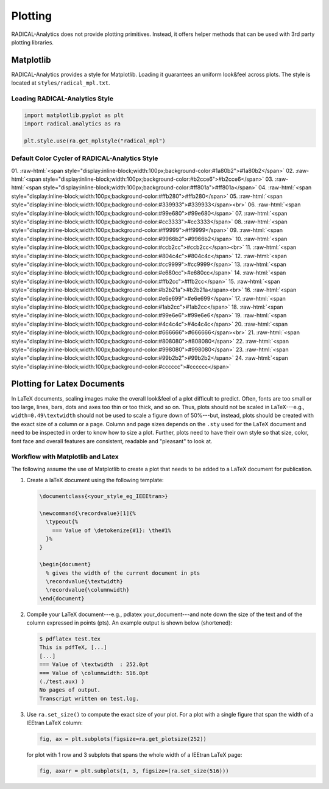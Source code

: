 .. _chapter_plotting:

Plotting
========

RADICAL-Analytics does not provide plotting primitives. Instead, it offers helper methods that can be used with 3rd party plotting libraries.

Matplotlib
----------

RADICAL-Analytics provides a style for Matplotlib. Loading it guarantees an uniform look&feel across plots. The style is located at ``styles/radical_mpl.txt``.

Loading RADICAL-Analytics Style
^^^^^^^^^^^^^^^^^^^^^^^^^^^^^^^
.. code-block:: python

    import matplotlib.pyplot as plt
    import radical.analytics as ra

    plt.style.use(ra.get_mplstyle("radical_mpl")

Default Color Cycler of RADICAL-Analytics Style
^^^^^^^^^^^^^^^^^^^^^^^^^^^^^^^^^^^^^^^^^^^^^^^
.. role:: raw-html(raw)
   :format: html

01. :raw-html:`<span style="display:inline-block;width:100px;background-color:#1a80b2">#1a80b2</span>`
02. :raw-html:`<span style="display:inline-block;width:100px;background-color:#b2cce6">#b2cce6</span>`
03. :raw-html:`<span style="display:inline-block;width:100px;background-color:#ff801a">#ff801a</span>`
04. :raw-html:`<span style="display:inline-block;width:100px;background-color:#ffb280">#ffb280</span>`
05. :raw-html:`<span style="display:inline-block;width:100px;background-color:#339933">#339933</span><br>`
06. :raw-html:`<span style="display:inline-block;width:100px;background-color:#99e680">#99e680</span>`
07. :raw-html:`<span style="display:inline-block;width:100px;background-color:#cc3333">#cc3333</span>`
08. :raw-html:`<span style="display:inline-block;width:100px;background-color:#ff9999">#ff9999</span>`
09. :raw-html:`<span style="display:inline-block;width:100px;background-color:#9966b2">#9966b2</span>`
10. :raw-html:`<span style="display:inline-block;width:100px;background-color:#ccb2cc">#ccb2cc</span><br>`
11. :raw-html:`<span style="display:inline-block;width:100px;background-color:#804c4c">#804c4c</span>`
12. :raw-html:`<span style="display:inline-block;width:100px;background-color:#cc9999">#cc9999</span>`
13. :raw-html:`<span style="display:inline-block;width:100px;background-color:#e680cc">#e680cc</span>`
14. :raw-html:`<span style="display:inline-block;width:100px;background-color:#ffb2cc">#ffb2cc</span>`
15. :raw-html:`<span style="display:inline-block;width:100px;background-color:#b2b21a">#b2b21a</span><br>`
16. :raw-html:`<span style="display:inline-block;width:100px;background-color:#e6e699">#e6e699</span>`
17. :raw-html:`<span style="display:inline-block;width:100px;background-color:#1ab2cc">#1ab2cc</span>`
18. :raw-html:`<span style="display:inline-block;width:100px;background-color:#99e6e6">#99e6e6</span>`
19. :raw-html:`<span style="display:inline-block;width:100px;background-color:#4c4c4c">#4c4c4c</span>`
20. :raw-html:`<span style="display:inline-block;width:100px;background-color:#666666">#666666</span><br>`
21. :raw-html:`<span style="display:inline-block;width:100px;background-color:#808080">#808080</span>`
22. :raw-html:`<span style="display:inline-block;width:100px;background-color:#998080">#998080</span>`
23. :raw-html:`<span style="display:inline-block;width:100px;background-color:#99b2b2">#99b2b2</span>`
24. :raw-html:`<span style="display:inline-block;width:100px;background-color:#cccccc">#cccccc</span>`

Plotting for Latex Documents
----------------------------

In LaTeX documents, scaling images make the overall look&feel of a plot difficult to predict. Often, fonts are too small or too large, lines, bars, dots and axes too thin or too thick, and so on. Thus, plots should not be scaled in LaTeX---e.g., ``width=0.49\textwidth`` should not be used to scale a figure down of 50%---but, instead, plots should be created with the exact size of a column or a page. Column and page sizes depends on the ``.sty`` used for the LaTeX document and need to be inspected in order to know how to size a plot. Further, plots need to have their own style so that size, color, font face and overall features are consistent, readable and "pleasant" to look at.

Workflow with Matplotlib and Latex
^^^^^^^^^^^^^^^^^^^^^^^^^^^^^^^^^^

The following assume the use of Matplotlib to create a plot that needs to be added to a LaTeX document for publication.

#. Create a laTeX document using the following template:

   .. code-block:: latex

    \documentclass{<your_style_eg_IEEEtran>}

    \newcommand{\recordvalue}[1]{%
      \typeout{%
        === Value of \detokenize{#1}: \the#1%
      }%
    }

    \begin{document}
      % gives the width of the current document in pts
      \recordvalue{\textwidth}
      \recordvalue{\columnwidth}
    \end{document}


#. Compile your LaTeX document---e.g., pdlatex your_document---and note down the size of the text and of the column expressed in points (pts).  An example output is shown below (shortened):

   .. code-block:: shell

    $ pdflatex test.tex
    This is pdfTeX, [...]
    [...]
    === Value of \textwidth  : 252.0pt
    === Value of \columnwidth: 516.0pt
    (./test.aux) )
    No pages of output.
    Transcript written on test.log.

#. Use ``ra.set_size()`` to compute the exact size of your plot. For a plot with a single figure that span the width of a IEEtran LaTeX column:

   .. code-block:: python

    fig, ax = plt.subplots(figsize=ra.get_plotsize(252))

   for plot with 1 row and 3 subplots that spans the whole width of a IEEtran LaTeX page:

   .. code-block:: python

    fig, axarr = plt.subplots(1, 3, figsize=(ra.set_size(516)))
